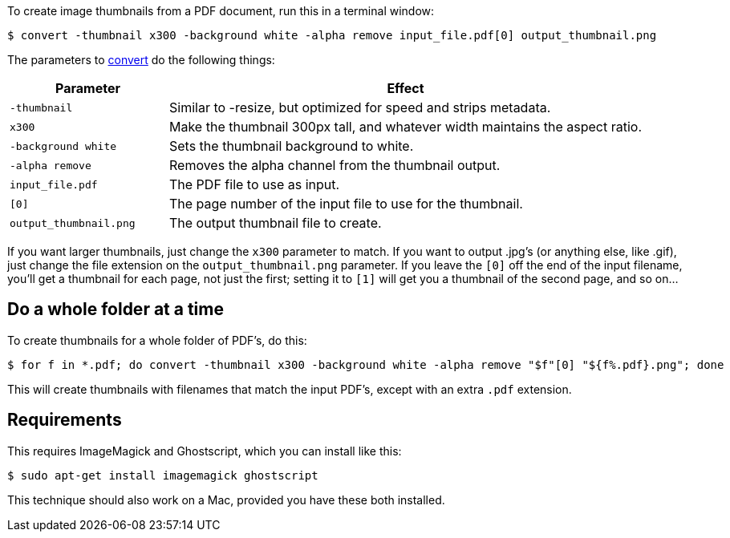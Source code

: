 :title: How to create thumbnails for PDFs with ImageMagick on Linux
:slug: how-to-create-thumbnails-for-pdfs-with-imagemagick-on-linux
:date: 2013-11-18 20:05:38
:modified: 2021-06-11 11:16:15
:tags: linux, pdf, imagemagick, howto
:meta_description: How to create image thumbnails for PDFs, on Linux, using ImageMagick - a simple explanation, with examples.

To create image thumbnails from a PDF document, run this in a terminal window:

[source,console]
----
$ convert -thumbnail x300 -background white -alpha remove input_file.pdf[0] output_thumbnail.png
----

The parameters to http://www.imagemagick.org/script/command-line-options.php[convert] do the following things:

[cols="25%,75%",options="header"]
|===
|Parameter|Effect
|`-thumbnail`|Similar to -resize, but optimized for speed and strips metadata.
|`x300`|Make the thumbnail 300px tall, and whatever width maintains the aspect ratio.
|`-background white`|Sets the thumbnail background to white.
|`-alpha remove`|Removes the alpha channel from the thumbnail output.
|`input_file.pdf`|The PDF file to use as input.
|`[0]`|The page number of the input file to use for the thumbnail.
|`output_thumbnail.png`|The output thumbnail file to create.
|===

If you want larger thumbnails, just change the `x300` parameter to match. If you want to output .jpg's (or anything else, like .gif), just change the file extension on the `output_thumbnail.png` parameter. If you leave the `[0]` off the end of the input filename, you'll get a thumbnail for each page, not just the first; setting it to `[1]` will get you a thumbnail of the second page, and so on...

== Do a whole folder at a time

To create thumbnails for a whole folder of PDF's, do this:

[source,console]
----
$ for f in *.pdf; do convert -thumbnail x300 -background white -alpha remove "$f"[0] "${f%.pdf}.png"; done
----

This will create thumbnails with filenames that match the input PDF's, except with an extra `.pdf` extension.

== Requirements

This requires ImageMagick and Ghostscript, which you can install like this:

[source,console]
----
$ sudo apt-get install imagemagick ghostscript
----

This technique should also work on a Mac, provided you have these both installed.
